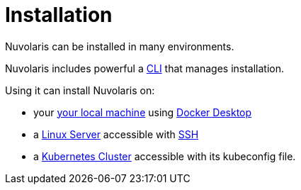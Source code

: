 = Installation

Nuvolaris can be installed in many environments.

Nuvolaris includes powerful a xref:index-nuv.adoc[CLI] that manages installation.

Using it can install Nuvolaris on:

* your xref:local.adoc[your local machine] using xref:local-docker.adoc[Docker Desktop] 
* a xref:server.adoc[Linux Server] accessible with xref:server-ssh.adoc[SSH]
* a xref:cluster.doc[Kubernetes Cluster] accessible with its kubeconfig file.
